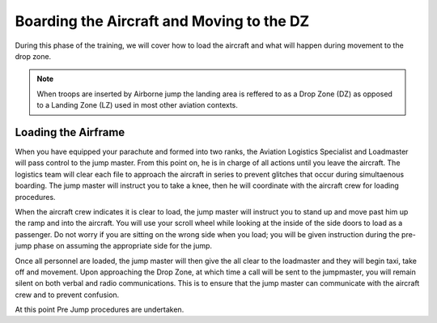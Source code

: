 Boarding the Aircraft and Moving to the DZ
============================================

During this phase of the training, we will cover how to load the aircraft and what will happen during movement to the drop zone.

.. note::

  When troops are inserted by Airborne jump the landing area is reffered to as a Drop Zone (DZ) as opposed to a Landing Zone (LZ) used in most other aviation contexts.

Loading the Airframe
---------------------

When you have equipped your parachute and formed into two ranks, the Aviation Logistics Specialist and Loadmaster will pass control to the jump master.  From this point on, he is in charge of all actions until you leave the aircraft.  The logistics team will clear each file to approach the aircraft in series to prevent glitches that occur during simultaenous boarding. The jump master will instruct you to take a knee, then he will coordinate with the aircraft crew for loading procedures.

When the aircraft crew indicates it is clear to load, the jump master will instruct you to stand up and move past him up the ramp and into the aircraft.  You will use your scroll wheel while looking at the inside of the side doors to load as a passenger.  Do not worry if you are sitting on the wrong side when you load; you will be given instruction during the pre-jump phase on assuming the appropriate side for the jump.

Once all personnel are loaded, the jump master will then give the all clear to the loadmaster and they will begin taxi, take off and movement.  Upon approaching the Drop Zone, at which time a call will be sent to the jumpmaster, you will remain silent on both verbal and radio communications.  This is to ensure that the jump master can communicate with the aircraft crew and to prevent confusion.

At this point Pre Jump procedures are undertaken.
